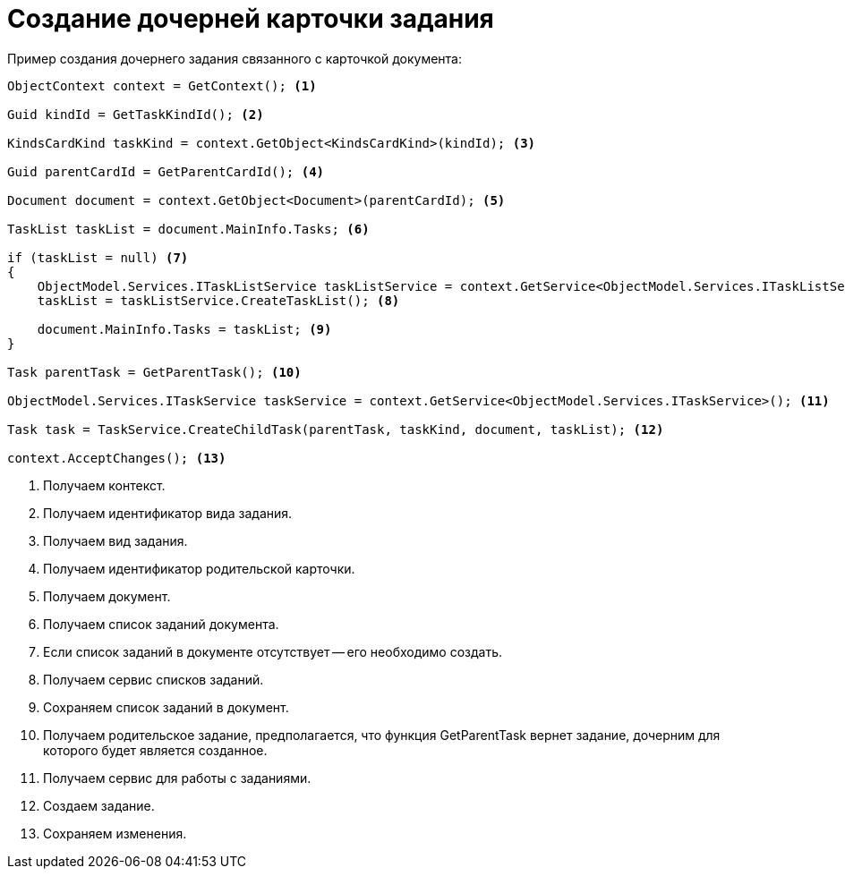 = Создание дочерней карточки задания

.Пример создания дочернего задания связанного с карточкой документа:
[source,csharp]
----
ObjectContext context = GetContext(); <.>

Guid kindId = GetTaskKindId(); <.>
            
KindsCardKind taskKind = context.GetObject<KindsCardKind>(kindId); <.>

Guid parentCardId = GetParentCardId(); <.>

Document document = context.GetObject<Document>(parentCardId); <.>

TaskList taskList = document.MainInfo.Tasks; <.>

if (taskList = null) <.>
{
    ObjectModel.Services.ITaskListService taskListService = context.GetService<ObjectModel.Services.ITaskListService>();
    taskList = taskListService.CreateTaskList(); <.>

    document.MainInfo.Tasks = taskList; <.>
}

Task parentTask = GetParentTask(); <.>

ObjectModel.Services.ITaskService taskService = context.GetService<ObjectModel.Services.ITaskService>(); <.>

Task task = TaskService.CreateChildTask(parentTask, taskKind, document, taskList); <.>

context.AcceptChanges(); <.>
----
<.> Получаем контекст.
<.> Получаем идентификатор вида задания.
<.> Получаем вид задания.
<.> Получаем идентификатор родительской карточки.
<.> Получаем документ.
<.> Получаем список заданий документа.
<.> Если список заданий в документе отсутствует -- его необходимо создать.
<.> Получаем сервис списков заданий.
<.> Сохраняем список заданий в документ.
<.> Получаем родительское задание, предполагается, что функция GetParentTask вернет задание, дочерним для которого будет является созданное.
<.> Получаем сервис для работы с заданиями.
<.> Создаем задание.
<.> Сохраняем изменения.
